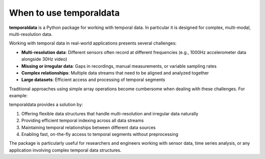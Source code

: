 When to use temporaldata
------------------------

**temporaldata** is a Python package for working with temporal data. In particular it is
designed for complex, multi-modal, multi-resolution data. 

Working with temporal data in real-world applications presents several challenges:

- **Multi-resolution data**: Different sensors often record at different frequencies (e.g., 1000Hz accelerometer data alongside 30Hz video)
- **Missing or irregular data**: Gaps in recordings, manual measurements, or variable sampling rates
- **Complex relationships**: Multiple data streams that need to be aligned and analyzed together
- **Large datasets**: Efficient access and processing of temporal segments

Traditional approaches using simple array operations become cumbersome when dealing with these challenges. For example:

.. code-block:: python
    :linenos:

    # Traditional approach has limitations
    import numpy as np
    
    # Need separate arrays for different sensors
    accelerometer = np.random.randn(1000000)  # 1000Hz
    video = np.random.randn(30000)  # 30Hz
    manual_readings = np.random.randn(10)  # Sporadic
    
    # Difficult to align and slice across different timescales
    # How do we get corresponding data for a 5-second window?

temporaldata provides a solution by:

1. Offering flexible data structures that handle multi-resolution and irregular data naturally
2. Providing efficient temporal indexing across all data streams
3. Maintaining temporal relationships between different data sources
4. Enabling fast, on-the-fly access to temporal segments without preprocessing

The package is particularly useful for researchers and engineers working with sensor data, time series analysis, or any application involving complex temporal data structures.
